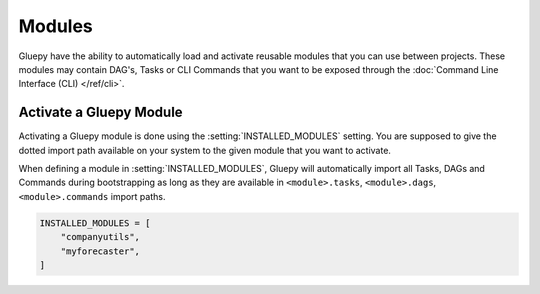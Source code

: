=======
Modules
=======

Gluepy have the ability to automatically load and activate reusable modules that you can use between projects. These modules
may contain DAG's, Tasks or CLI Commands that you want to be exposed through the :doc:`Command Line Interface (CLI) </ref/cli>`.


.. _topic_modules:

Activate a Gluepy Module
========================

Activating a Gluepy module is done using the :setting:`INSTALLED_MODULES` setting. You are supposed to give the dotted import path available on your system
to the given module that you want to activate.

When defining a module in :setting:`INSTALLED_MODULES`, Gluepy will automatically import all Tasks, DAGs and Commands during bootstrapping
as long as they are available in ``<module>.tasks``, ``<module>.dags``, ``<module>.commands`` import paths.

.. code-block:: python

    INSTALLED_MODULES = [
        "companyutils",
        "myforecaster",
    ]
